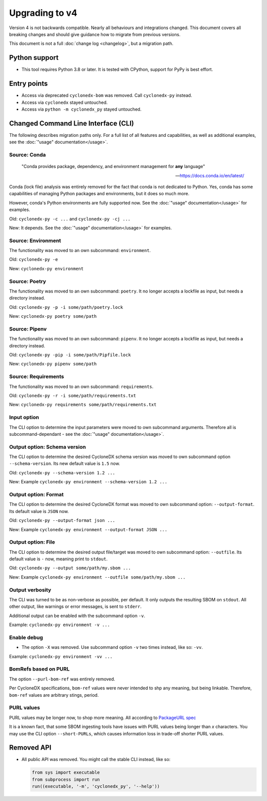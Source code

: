 Upgrading to v4
===============

Version 4 is not backwards compatible. Nearly all behaviours and integrations changed.
This document covers all breaking changes and should give guidance how to migrate from previous versions.

This document is not a full :doc:`change log <changelog>`, but a migration path.


Python support
--------------

* This tool requires Python 3.8 or later.
  It is tested with CPython, support for PyPy is best effort.


Entry points
------------

* Access via deprecated ``cyclonedx-bom`` was removed. Call ``cyclonedx-py`` instead.
* Access via ``cyclonedx`` stayed untouched.
* Access via ``python -m cyclonedx_py`` stayed untouched.


Changed Command Line Interface (CLI)
------------------------------------

The following describes migration paths only.
For a full list of all features and capabilities, as well as additional examples,
see the :doc:`"usage" documentation</usage>`.

Source: Conda
^^^^^^^^^^^^^

  "Conda provides package, dependency, and environment management for **any** language"

  -- https://docs.conda.io/en/latest/

Conda (lock file) analysis was entirely removed for the fact that conda is not dedicated to Python.
Yes, conda has some capabilities of managing Python packages and environments, but it does so much more.

However, conda's Python environments are fully supported now.
See the :doc:`"usage" documentation</usage>` for examples.

Old: ``cyclonedx-py -c ...`` and ``cyclonedx-py -cj ...``

New: It depends. See the :doc:`"usage" documentation</usage>` for examples.

Source: Environment
^^^^^^^^^^^^^^^^^^^

The functionality was moved to an own subcommand: ``environment``.

Old: ``cyclonedx-py -e``

New: ``cyclonedx-py environment``

Source: Poetry
^^^^^^^^^^^^^^

The functionality was moved to an own subcommand: ``poetry``.
It no longer accepts a lockfile as input, but needs a directory instead.

Old: ``cyclonedx-py -p -i some/path/poetry.lock``

New: ``cyclonedx-py poetry some/path``

Source: Pipenv
^^^^^^^^^^^^^^

The functionality was moved to an own subcommand: ``pipenv``.
It no longer accepts a lockfile as input, but needs a directory instead.

Old: ``cyclonedx-py -pip -i some/path/Pipfile.lock``

New: ``cyclonedx-py pipenv some/path``

Source: Requirements
^^^^^^^^^^^^^^^^^^^^

The functionality was moved to an own subcommand: ``requirements``.

Old: ``cyclonedx-py -r -i some/path/requirements.txt``

New: ``cyclonedx-py requirements some/path/requirements.txt``

Input option
^^^^^^^^^^^^

The CLI option to determine the input parameters were moved to own subcommand arguments.
Therefore all is subcommand-dependant - see the :doc:`"usage" documentation</usage>`.

Output option: Schema version
^^^^^^^^^^^^^^^^^^^^^^^^^^^^^

The CLI option to determine the desired CycloneDX schema version was moved to own subcommand option ``--schema-version``.
Its new default value is ``1.5`` now.

Old: ``cyclonedx-py --schema-version 1.2 ...``

New: Example ``cyclonedx-py environment --schema-version 1.2 ...``

Output option: Format
^^^^^^^^^^^^^^^^^^^^^

The CLI option to determine the desired CycloneDX format was moved to own subcommand option: ``--output-format``.
Its default value is ``JSON`` now.

Old: ``cyclonedx-py --output-format json ...``

New: Example ``cyclonedx-py environment --output-format JSON ...``

Output option: File
^^^^^^^^^^^^^^^^^^^

The CLI option to determine the desired output file/target was moved to own subcommand option: ``--outfile``.
Its default value is ``-`` now, meaning print to ``stdout``.

Old: ``cyclonedx-py --output some/path/my.sbom ...``

New: Example ``cyclonedx-py environment --outfile some/path/my.sbom ...``

Output verbosity
^^^^^^^^^^^^^^^^

The CLI was turned to be as non-verbose as possible, per default. It only outputs the resulting SBOM on ``stdout``.
All other output, like warnings or error messages, is sent to ``stderr``.

Additional output can be enabled with the subcommand option ``-v``.

Example: ``cyclonedx-py environment -v ...``

Enable debug
^^^^^^^^^^^^

* The option ``-X`` was removed. Use subcommand option ``-v`` two times instead, like so: ``-vv``.

Example: ``cyclonedx-py environment -vv ...``

BomRefs based on PURL
^^^^^^^^^^^^^^^^^^^^^

The option ``--purl-bom-ref`` was entirely removed.

Per CycloneDX specifications, ``bom-ref`` values were never intended to shp any meaning, but being linkable.
Therefore, ``bom-ref`` values are arbitrary stings, period.

PURL values
^^^^^^^^^^^

PURL values may be longer now, to shop more meaning. All according to `PackageURL spec`_

.. _PackageURL spec: https://github.com/package-url/purl-spec/blob/master/PURL-SPECIFICATION.rst

It is a known fact, that some SBOM ingesting tools have issues with PURL values being longer than *x* characters.
You may use the CLI option ``--short-PURLs``, which causes information loss in trade-off shorter PURL values.

Removed API
-----------

* All public API was removed.
  You might call the stable CLI instead, like so:

  .. keep the following code example in sync with the in-comments example in `__init__.py` and `__main__.py`
  .. code-block:: python

     from sys import executable
     from subprocess import run
     run((executable, '-m', 'cyclonedx_py', '--help'))
